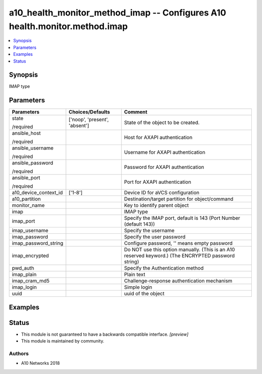 .. _a10_health_monitor_method_imap_module:


a10_health_monitor_method_imap -- Configures A10 health.monitor.method.imap
===========================================================================

.. contents::
   :local:
   :depth: 1


Synopsis
--------

IMAP type






Parameters
----------

+-----------------------+-------------------------------+-----------------------------------------------------------------------------------------------------+
| Parameters            | Choices/Defaults              | Comment                                                                                             |
|                       |                               |                                                                                                     |
|                       |                               |                                                                                                     |
+=======================+===============================+=====================================================================================================+
| state                 | ['noop', 'present', 'absent'] | State of the object to be created.                                                                  |
|                       |                               |                                                                                                     |
| /required             |                               |                                                                                                     |
+-----------------------+-------------------------------+-----------------------------------------------------------------------------------------------------+
| ansible_host          |                               | Host for AXAPI authentication                                                                       |
|                       |                               |                                                                                                     |
| /required             |                               |                                                                                                     |
+-----------------------+-------------------------------+-----------------------------------------------------------------------------------------------------+
| ansible_username      |                               | Username for AXAPI authentication                                                                   |
|                       |                               |                                                                                                     |
| /required             |                               |                                                                                                     |
+-----------------------+-------------------------------+-----------------------------------------------------------------------------------------------------+
| ansible_password      |                               | Password for AXAPI authentication                                                                   |
|                       |                               |                                                                                                     |
| /required             |                               |                                                                                                     |
+-----------------------+-------------------------------+-----------------------------------------------------------------------------------------------------+
| ansible_port          |                               | Port for AXAPI authentication                                                                       |
|                       |                               |                                                                                                     |
| /required             |                               |                                                                                                     |
+-----------------------+-------------------------------+-----------------------------------------------------------------------------------------------------+
| a10_device_context_id | ['1-8']                       | Device ID for aVCS configuration                                                                    |
|                       |                               |                                                                                                     |
|                       |                               |                                                                                                     |
+-----------------------+-------------------------------+-----------------------------------------------------------------------------------------------------+
| a10_partition         |                               | Destination/target partition for object/command                                                     |
|                       |                               |                                                                                                     |
|                       |                               |                                                                                                     |
+-----------------------+-------------------------------+-----------------------------------------------------------------------------------------------------+
| monitor_name          |                               | Key to identify parent object                                                                       |
|                       |                               |                                                                                                     |
|                       |                               |                                                                                                     |
+-----------------------+-------------------------------+-----------------------------------------------------------------------------------------------------+
| imap                  |                               | IMAP type                                                                                           |
|                       |                               |                                                                                                     |
|                       |                               |                                                                                                     |
+-----------------------+-------------------------------+-----------------------------------------------------------------------------------------------------+
| imap_port             |                               | Specify the IMAP port, default is 143 (Port Number (default 143))                                   |
|                       |                               |                                                                                                     |
|                       |                               |                                                                                                     |
+-----------------------+-------------------------------+-----------------------------------------------------------------------------------------------------+
| imap_username         |                               | Specify the username                                                                                |
|                       |                               |                                                                                                     |
|                       |                               |                                                                                                     |
+-----------------------+-------------------------------+-----------------------------------------------------------------------------------------------------+
| imap_password         |                               | Specify the user password                                                                           |
|                       |                               |                                                                                                     |
|                       |                               |                                                                                                     |
+-----------------------+-------------------------------+-----------------------------------------------------------------------------------------------------+
| imap_password_string  |                               | Configure password, '' means empty password                                                         |
|                       |                               |                                                                                                     |
|                       |                               |                                                                                                     |
+-----------------------+-------------------------------+-----------------------------------------------------------------------------------------------------+
| imap_encrypted        |                               | Do NOT use this option manually. (This is an A10 reserved keyword.) (The ENCRYPTED password string) |
|                       |                               |                                                                                                     |
|                       |                               |                                                                                                     |
+-----------------------+-------------------------------+-----------------------------------------------------------------------------------------------------+
| pwd_auth              |                               | Specify the Authentication method                                                                   |
|                       |                               |                                                                                                     |
|                       |                               |                                                                                                     |
+-----------------------+-------------------------------+-----------------------------------------------------------------------------------------------------+
| imap_plain            |                               | Plain text                                                                                          |
|                       |                               |                                                                                                     |
|                       |                               |                                                                                                     |
+-----------------------+-------------------------------+-----------------------------------------------------------------------------------------------------+
| imap_cram_md5         |                               | Challenge-response authentication mechanism                                                         |
|                       |                               |                                                                                                     |
|                       |                               |                                                                                                     |
+-----------------------+-------------------------------+-----------------------------------------------------------------------------------------------------+
| imap_login            |                               | Simple login                                                                                        |
|                       |                               |                                                                                                     |
|                       |                               |                                                                                                     |
+-----------------------+-------------------------------+-----------------------------------------------------------------------------------------------------+
| uuid                  |                               | uuid of the object                                                                                  |
|                       |                               |                                                                                                     |
|                       |                               |                                                                                                     |
+-----------------------+-------------------------------+-----------------------------------------------------------------------------------------------------+







Examples
--------

.. code-block:: yaml+jinja

    





Status
------




- This module is not guaranteed to have a backwards compatible interface. *[preview]*


- This module is maintained by community.



Authors
~~~~~~~

- A10 Networks 2018

